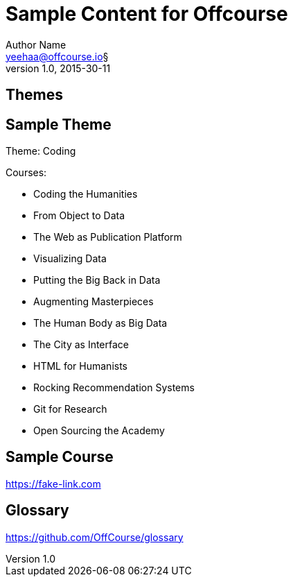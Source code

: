 Sample Content for Offcourse
============================
Author Name <yeehaa@offcourse.io§>
v1.0, 2015-30-11

== Themes

== Sample Theme

Theme: Coding

.Courses:
[square]
- Coding the Humanities
- From Object to Data
- The Web as Publication Platform
- Visualizing Data
- Putting the Big Back in Data
- Augmenting Masterpieces
- The Human Body as Big Data
- The City as Interface
- HTML for Humanists
- Rocking Recommendation Systems
- Git for Research
- Open Sourcing the Academy

== Sample Course

https://fake-link.com

== Glossary

https://github.com/OffCourse/glossary